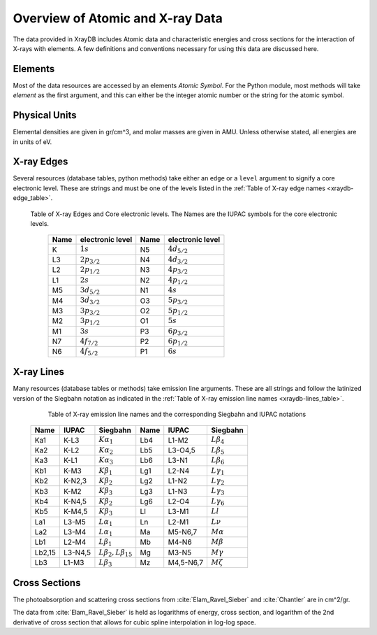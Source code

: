 Overview of Atomic and X-ray Data
======================================

The data provided in XrayDB includes Atomic data and characteristic
energies and cross sections for the interaction of X-rays with elements.  A
few definitions and conventions necessary for using this data are discussed
here.

Elements
-----------

Most of the data resources are accessed by an elements *Atomic Symbol*.
For the Python module, most methods will take `element` as the first
argument, and this can either be the integer atomic number or the string
for the atomic symbol.

Physical Units
-----------------

Elemental densities are given in gr/cm^3, and molar masses are given in
AMU. Unless otherwise stated, all energies are in units of eV.


X-ray Edges
--------------

Several resources (database tables, python methods) take either an ``edge``
or a ``level`` argument to signify a core electronic level.  These are
strings and must be one of the levels listed in the :ref:`Table of X-ray
edge names <xraydb-edge_table>`.

.. index:: Table of X-ray Edges
.. _xraydb-edge_table:

   Table of X-ray Edges and Core electronic levels.  The Names are the
   IUPAC symbols for the core electronic levels.

    +-----+-------------------+-----+-------------------+
    |Name |electronic level   |Name |electronic level   |
    +=====+===================+=====+===================+
    | K   | :math:`1s`        | N5  | :math:`4d_{5/2}`  |
    +-----+-------------------+-----+-------------------+
    | L3  | :math:`2p_{3/2}`  | N4  | :math:`4d_{3/2}`  |
    +-----+-------------------+-----+-------------------+
    | L2  | :math:`2p_{1/2}`  | N3  | :math:`4p_{3/2}`  |
    +-----+-------------------+-----+-------------------+
    | L1  | :math:`2s`        | N2  | :math:`4p_{1/2}`  |
    +-----+-------------------+-----+-------------------+
    | M5  | :math:`3d_{5/2}`  | N1  | :math:`4s`        |
    +-----+-------------------+-----+-------------------+
    | M4  | :math:`3d_{3/2}`  | O3  |  :math:`5p_{3/2}` |
    +-----+-------------------+-----+-------------------+
    | M3  | :math:`3p_{3/2}`  | O2  |  :math:`5p_{1/2}` |
    +-----+-------------------+-----+-------------------+
    | M2  | :math:`3p_{1/2}`  | O1  |  :math:`5s`       |
    +-----+-------------------+-----+-------------------+
    | M1  | :math:`3s`        | P3  |  :math:`6p_{3/2}` |
    +-----+-------------------+-----+-------------------+
    | N7  | :math:`4f_{7/2}`  | P2  |  :math:`6p_{1/2}` |
    +-----+-------------------+-----+-------------------+
    | N6  | :math:`4f_{5/2}`  | P1  |  :math:`6s`       |
    +-----+-------------------+-----+-------------------+


X-ray Lines
--------------

Many resources (database tables or methods) take emission line arguments.
These are all strings and follow the latinized version of the Siegbahn
notation as indicated in the :ref:`Table of X-ray emission line names
<xraydb-lines_table>`.


.. index:: Table of X-ray emission lines
.. _xraydb-lines_table:

    Table of X-ray emission line names and the corresponding Siegbahn and IUPAC notations

   +--------+-----------+-----------------------------+--------+-------------+-----------------------------+
   | Name   | IUPAC     | Siegbahn                    | Name   | IUPAC       | Siegbahn                    |
   +========+===========+=============================+========+=============+=============================+
   | Ka1    | K-L3      | :math:`K\alpha_1`           | Lb4    | L1-M2       | :math:`L\beta_4`            |
   +--------+-----------+-----------------------------+--------+-------------+-----------------------------+
   | Ka2    | K-L2      | :math:`K\alpha_2`           | Lb5    | L3-O4,5     | :math:`L\beta_5`            |
   +--------+-----------+-----------------------------+--------+-------------+-----------------------------+
   | Ka3    | K-L1      | :math:`K\alpha_3`           | Lb6    | L3-N1       | :math:`L\beta_6`            |
   +--------+-----------+-----------------------------+--------+-------------+-----------------------------+
   | Kb1    | K-M3      | :math:`K\beta_1`            | Lg1    | L2-N4       | :math:`L\gamma_1`           |
   +--------+-----------+-----------------------------+--------+-------------+-----------------------------+
   | Kb2    | K-N2,3    | :math:`K\beta_2`            | Lg2    | L1-N2       | :math:`L\gamma_2`           |
   +--------+-----------+-----------------------------+--------+-------------+-----------------------------+
   | Kb3    | K-M2      | :math:`K\beta_3`            | Lg3    | L1-N3       | :math:`L\gamma_3`           |
   +--------+-----------+-----------------------------+--------+-------------+-----------------------------+
   | Kb4    | K-N4,5    | :math:`K\beta_2`            | Lg6    | L2-O4       | :math:`L\gamma_6`           |
   +--------+-----------+-----------------------------+--------+-------------+-----------------------------+
   | Kb5    | K-M4,5    | :math:`K\beta_3`            | Ll     | L3-M1       | :math:`Ll`                  |
   +--------+-----------+-----------------------------+--------+-------------+-----------------------------+
   | La1    | L3-M5     | :math:`L\alpha_1`           | Ln     | L2-M1       | :math:`L\nu`                |
   +--------+-----------+-----------------------------+--------+-------------+-----------------------------+
   | La2    | L3-M4     | :math:`L\alpha_1`           | Ma     | M5-N6,7     | :math:`M\alpha`             |
   +--------+-----------+-----------------------------+--------+-------------+-----------------------------+
   | Lb1    | L2-M4     | :math:`L\beta_1`            | Mb     | M4-N6       | :math:`M\beta`              |
   +--------+-----------+-----------------------------+--------+-------------+-----------------------------+
   | Lb2,15 | L3-N4,5   |:math:`L\beta_2,L\beta_{15}` | Mg     | M3-N5       | :math:`M\gamma`             |
   +--------+-----------+-----------------------------+--------+-------------+-----------------------------+
   | Lb3    | L1-M3     | :math:`L\beta_3`            | Mz     | M4,5-N6,7   | :math:`M\zeta`              |
   +--------+-----------+-----------------------------+--------+-------------+-----------------------------+


Cross Sections
------------------

The photoabsorption and scattering cross sections from :cite:`Elam_Ravel_Sieber`
and :cite:`Chantler` are in cm^2/gr.

The data from :cite:`Elam_Ravel_Sieber` is held as logarithms of energy, cross
section, and logarithm of the 2nd derivative of cross section that allows
for cubic spline interpolation in log-log space.
